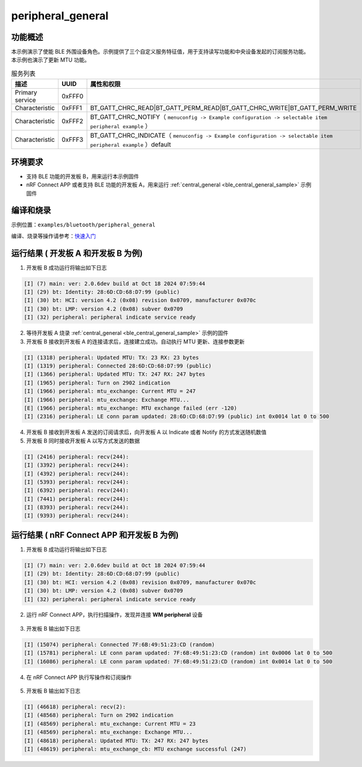 .. _ble_peripheral_general_sample:

peripheral_general
##############################

功能概述
*********

本示例演示了使能 BLE 外围设备角色。示例提供了三个自定义服务特征值，用于支持读写功能和中央设备发起的订阅服务功能。本示例也演示了更新 MTU 功能。
	
.. csv-table:: 服务列表
    :header: "描述", "UUID", "属性和权限"
    :widths: 35, 20, 45

    "Primary service", "0xFFF0", " "
    "Characteristic ", "0xFFF1", "BT_GATT_CHRC_READ|BT_GATT_PERM_READ|BT_GATT_CHRC_WRITE|BT_GATT_PERM_WRITE"
    "Characteristic ", "0xFFF2", "BT_GATT_CHRC_NOTIFY（ ``menuconfig -> Example configuration -> selectable item peripheral example`` ）"
	"Characteristic ", "0xFFF3", "BT_GATT_CHRC_INDICATE（ ``menuconfig -> Example configuration -> selectable item peripheral example`` ）default"


环境要求
************

* 支持 BLE 功能的开发板 B，用来运行本示例固件
* nRF Connect APP 或者支持 BLE 功能的开发板 A，用来运行 :ref:`central_general <ble_central_general_sample>` 示例固件

编译和烧录
********************

示例位置：``examples/bluetooth/peripheral_general``     

编译、烧录等操作请参考：`快速入门 <https://doc.winnermicro.net/w800/zh_CN/latest/get_started/index.html>`_

运行结果 ( 开发板 A 和开发板 B 为例)
*************************************

1. 开发板 B 成功运行将输出如下日志

.. code-block:: console

	[I] (7) main: ver: 2.0.6dev build at Oct 18 2024 07:59:44
	[I] (29) bt: Identity: 28:6D:CD:68:D7:99 (public)
	[I] (30) bt: HCI: version 4.2 (0x08) revision 0x0709, manufacturer 0x070c
	[I] (30) bt: LMP: version 4.2 (0x08) subver 0x0709
	[I] (32) peripheral: peripheral indicate service ready

2. 等待开发板 A 烧录 :ref:`central_general <ble_central_general_sample>` 示例的固件

3. 开发板 B 接收到开发板 A 的连接请求后，连接建立成功。自动执行 MTU 更新、连接参数更新

.. code-block:: console

	[I] (1318) peripheral: Updated MTU: TX: 23 RX: 23 bytes
	[I] (1319) peripheral: Connected 28:6D:CD:68:D7:99 (public)
	[I] (1366) peripheral: Updated MTU: TX: 247 RX: 247 bytes
	[I] (1965) peripheral: Turn on 2902 indication
	[I] (1966) peripheral: mtu_exchange: Current MTU = 247
	[I] (1966) peripheral: mtu_exchange: Exchange MTU...
	[E] (1966) peripheral: mtu_exchange: MTU exchange failed (err -120)
	[I] (2316) peripheral: LE conn param updated: 28:6D:CD:68:D7:99 (public) int 0x0014 lat 0 to 500


4. 开发板 B 接收到开发板 A 发送的订阅请求后，向开发板 A 以 Indicate 或者 Notify 的方式发送随机数值

5. 开发板 B 同时接收开发板 A 以写方式发送的数据

.. code-block:: console

	[I] (2416) peripheral: recv(244):
	[I] (3392) peripheral: recv(244):
	[I] (4392) peripheral: recv(244):
	[I] (5393) peripheral: recv(244):
	[I] (6392) peripheral: recv(244):
	[I] (7441) peripheral: recv(244):
	[I] (8393) peripheral: recv(244):
	[I] (9393) peripheral: recv(244):


运行结果 ( nRF Connect APP 和开发板 B 为例)
********************************************

1. 开发板 B 成功运行将输出如下日志

.. code-block:: console

	[I] (7) main: ver: 2.0.6dev build at Oct 18 2024 07:59:44
	[I] (29) bt: Identity: 28:6D:CD:68:D7:99 (public)
	[I] (30) bt: HCI: version 4.2 (0x08) revision 0x0709, manufacturer 0x070c
	[I] (30) bt: LMP: version 4.2 (0x08) subver 0x0709
	[I] (32) peripheral: peripheral indicate service ready

2. 运行 nRF Connect APP，执行扫描操作，发现并连接 **WM peripheral** 设备

.. figure:: assert/peripheral_general_scan_connect.svg
    :align: center


3. 开发板 B 输出如下日志

.. code-block:: console

	[I] (15074) peripheral: Connected 7F:6B:49:51:23:CD (random)
	[I] (15781) peripheral: LE conn param updated: 7F:6B:49:51:23:CD (random) int 0x0006 lat 0 to 500
	[I] (16086) peripheral: LE conn param updated: 7F:6B:49:51:23:CD (random) int 0x0014 lat 0 to 500
	
4. 在 nRF Connect APP 执行写操作和订阅操作

.. figure:: assert/peripheral_general_write_subscribe.svg
    :align: center


5. 开发板 B 输出如下日志

.. code-block:: console

	[I] (46618) peripheral: recv(2):
	[I] (48568) peripheral: Turn on 2902 indication
	[I] (48569) peripheral: mtu_exchange: Current MTU = 23
	[I] (48569) peripheral: mtu_exchange: Exchange MTU...
	[I] (48618) peripheral: Updated MTU: TX: 247 RX: 247 bytes
	[I] (48619) peripheral: mtu_exchange_cb: MTU exchange successful (247)
